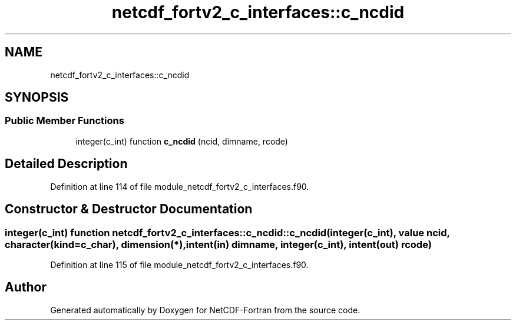 .TH "netcdf_fortv2_c_interfaces::c_ncdid" 3 "Wed Jan 17 2018" "Version 4.5.0-development" "NetCDF-Fortran" \" -*- nroff -*-
.ad l
.nh
.SH NAME
netcdf_fortv2_c_interfaces::c_ncdid
.SH SYNOPSIS
.br
.PP
.SS "Public Member Functions"

.in +1c
.ti -1c
.RI "integer(c_int) function \fBc_ncdid\fP (ncid, dimname, rcode)"
.br
.in -1c
.SH "Detailed Description"
.PP 
Definition at line 114 of file module_netcdf_fortv2_c_interfaces\&.f90\&.
.SH "Constructor & Destructor Documentation"
.PP 
.SS "integer(c_int) function netcdf_fortv2_c_interfaces::c_ncdid::c_ncdid (integer(c_int), value ncid, character(kind=c_char), dimension(*), intent(in) dimname, integer(c_int), intent(out) rcode)"

.PP
Definition at line 115 of file module_netcdf_fortv2_c_interfaces\&.f90\&.

.SH "Author"
.PP 
Generated automatically by Doxygen for NetCDF-Fortran from the source code\&.
